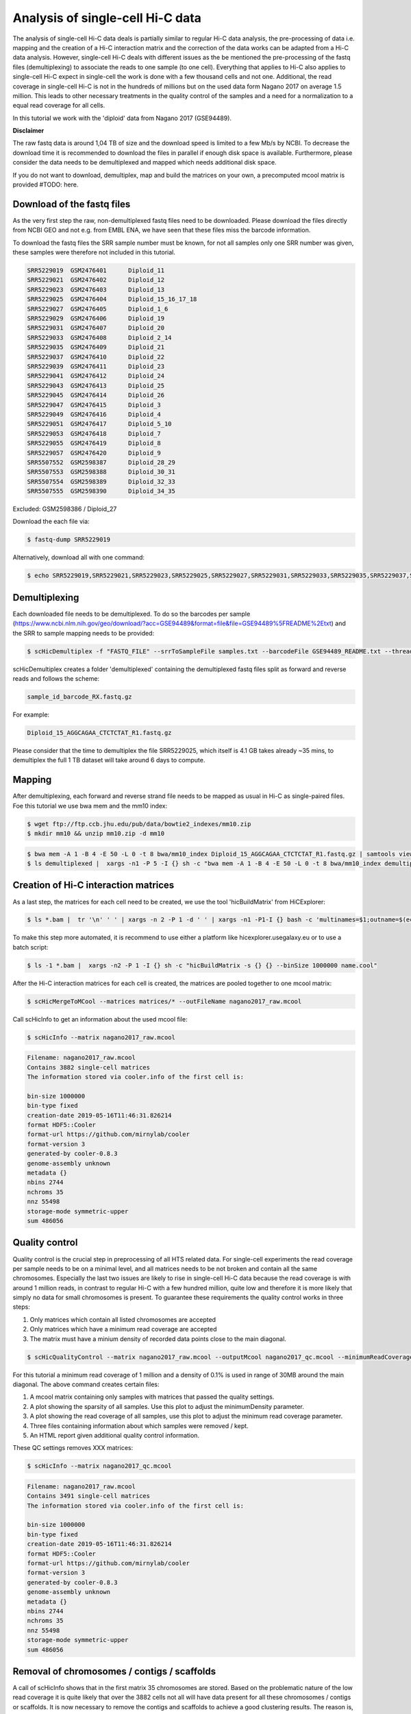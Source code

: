 .. _Example_analysis:

Analysis of single-cell Hi-C data
=================================

The analysis of single-cell Hi-C data deals is partially similar to regular Hi-C data analysis, the pre-processing of data i.e. mapping and the creation
of a Hi-C interaction matrix and the correction of the data works can be adapted from a Hi-C data analysis. However, single-cell Hi-C deals
with different issues as the be mentioned the pre-processing of the fastq files (demultiplexing) to associate the reads to one sample (to one cell). 
Everything that applies to Hi-C also applies to single-cell Hi-C expect in single-cell the work is done with a few thousand cells and not one. Additional, the read coverage
in single-cell Hi-C is not in the hundreds of millions but on the used data form Nagano 2017 on average 1.5 million. This leads to other necessary treatments in the quality 
control of the samples and a need for a normalization to a equal read coverage for all cells.


In this tutorial we work with the 'diploid' data from Nagano 2017 (GSE94489). 

**Disclaimer**

The raw fastq data is around 1,04 TB of size and the download speed is limited to a few Mb/s by NCBI. To decrease the download time it is recommended to download the files in parallel if enough disk space is available.
Furthermore, please consider the data needs to be demultiplexed and mapped which needs additional disk space.

If you do not want to download, demultiplex, map and build the matrices on your own, a precomputed mcool matrix is provided #TODO: here.

Download of the fastq files
---------------------------

As the very first step the raw, non-demultiplexed fastq files need to be downloaded. Please download the files directly from NCBI GEO and not e.g. from EMBL ENA, we 
have seen that these files miss the barcode information.

To download the fastq files the SRR sample number must be known, for not all samples only one SRR number was given, these samples were therefore not included in this tutorial.

.. code-block:: bash

    SRR5229019	GSM2476401	Diploid_11
    SRR5229021	GSM2476402	Diploid_12
    SRR5229023	GSM2476403	Diploid_13
    SRR5229025	GSM2476404	Diploid_15_16_17_18
    SRR5229027	GSM2476405	Diploid_1_6
    SRR5229029	GSM2476406	Diploid_19
    SRR5229031	GSM2476407	Diploid_20
    SRR5229033	GSM2476408	Diploid_2_14
    SRR5229035	GSM2476409	Diploid_21
    SRR5229037	GSM2476410	Diploid_22
    SRR5229039	GSM2476411	Diploid_23
    SRR5229041	GSM2476412	Diploid_24
    SRR5229043	GSM2476413	Diploid_25
    SRR5229045	GSM2476414	Diploid_26
    SRR5229047	GSM2476415	Diploid_3
    SRR5229049	GSM2476416	Diploid_4
    SRR5229051	GSM2476417	Diploid_5_10
    SRR5229053	GSM2476418	Diploid_7
    SRR5229055	GSM2476419	Diploid_8
    SRR5229057	GSM2476420	Diploid_9
    SRR5507552	GSM2598387	Diploid_28_29
    SRR5507553	GSM2598388	Diploid_30_31
    SRR5507554	GSM2598389	Diploid_32_33
    SRR5507555	GSM2598390	Diploid_34_35


Excluded: GSM2598386 / Diploid_27


Download the each file via:

.. code-block:: bash

    $ fastq-dump SRR5229019

Alternatively, download all with one command:

.. code-block:: bash

    $ echo SRR5229019,SRR5229021,SRR5229023,SRR5229025,SRR5229027,SRR5229031,SRR5229033,SRR5229035,SRR5229037,SRR5229039,SRR5229041,SRR5229043,SRR5229045,SRR5229047,SRR5229049,SRR5229051,SRR5229053,SRR5229055,SRR5229057,SRR5507553,SRR5507554,SRR5507555 |  sed "s/,/\n/g" | xargs -n1 -P 22 -I {} sh -c "fastq-dump {}" 



Demultiplexing
--------------

Each downloaded file needs to be demultiplexed. To do so the barcodes per sample (https://www.ncbi.nlm.nih.gov/geo/download/?acc=GSE94489&format=file&file=GSE94489%5FREADME%2Etxt) and the SRR to sample mapping needs to be provided:


.. code-block:: bash

    $ scHicDemultiplex -f "FASTQ_FILE" --srrToSampleFile samples.txt --barcodeFile GSE94489_README.txt --threads 20


scHicDemultiplex creates a folder 'demultiplexed' containing the demultiplexed fastq files split as forward and reverse reads and follows the scheme:

.. code-block::

    sample_id_barcode_RX.fastq.gz

For example:

.. code-block::

    Diploid_15_AGGCAGAA_CTCTCTAT_R1.fastq.gz


Please consider that the time to demultiplex the file SRR5229025, which itself is 4.1 GB takes already ~35 mins, to demultiplex the full 1 TB dataset will take around 6 days to compute.


Mapping
-------

After demultiplexing, each forward and reverse strand file needs to be mapped as usual in Hi-C as single-paired files. Foe this tutorial we use bwa mem and the mm10 index:

.. code-block:: bash

    $ wget ftp://ftp.ccb.jhu.edu/pub/data/bowtie2_indexes/mm10.zip
    $ mkdir mm10 && unzip mm10.zip -d mm10


.. code-block:: bash

    $ bwa mem -A 1 -B 4 -E 50 -L 0 -t 8 bwa/mm10_index Diploid_15_AGGCAGAA_CTCTCTAT_R1.fastq.gz | samtools view -Shb - > Diploid_15_AGGCAGAA_CTCTCTAT_R1.bam
    $ ls demultiplexed |  xargs -n1 -P 5 -I {} sh -c "bwa mem -A 1 -B 4 -E 50 -L 0 -t 8 bwa/mm10_index demultiplexed/{} | samtools view -Shb - > {}.bam"



Creation of Hi-C interaction matrices
-------------------------------------

As a last step, the matrices for each cell need to be created, we use the tool 'hicBuildMatrix' from HiCExplorer:

.. code-block:: bash

    $ ls *.bam |  tr '\n' ' ' | xargs -n 2 -P 1 -d ' ' | xargs -n1 -P1-I {} bash -c 'multinames=$1;outname=$(echo $multinames | cut -d" " -f 1 | sed -r "s?(^.*)_R[12]\..*?\\1?"); mkdir ${outname}_QC && hicBuildMatrix -s $multinames --binSize 1000000 --QCfolder  ${outname}_QC -o ${outname}.cool --threads 4' -- {}


To make this step more automated, it is recommend to use either a platform like hicexplorer.usegalaxy.eu or to use a batch script:

.. code-block:: bash
    
    $ ls -1 *.bam |  xargs -n2 -P 1 -I {} sh -c "hicBuildMatrix -s {} {} --binSize 1000000 name.cool"


After the Hi-C interaction matrices for each cell is created, the matrices are pooled together to one mcool matrix:

.. code-block:: bash

    $ scHicMergeToMCool --matrices matrices/* --outFileName nagano2017_raw.mcool


Call scHicInfo to get an information about the used mcool file:

.. code-block:: bash

    $ scHicInfo --matrix nagano2017_raw.mcool


.. code-block:: bash

    Filename: nagano2017_raw.mcool
    Contains 3882 single-cell matrices
    The information stored via cooler.info of the first cell is: 

    bin-size 1000000
    bin-type fixed
    creation-date 2019-05-16T11:46:31.826214
    format HDF5::Cooler
    format-url https://github.com/mirnylab/cooler
    format-version 3
    generated-by cooler-0.8.3
    genome-assembly unknown
    metadata {}
    nbins 2744
    nchroms 35
    nnz 55498
    storage-mode symmetric-upper
    sum 486056


Quality control
---------------

Quality control is the crucial step in preprocessing of all HTS related data. For single-cell experiments the read coverage 
per sample needs to be on a minimal level, and all matrices needs to be not broken and contain all the same chromosomes. Especially the last two issues are 
likely to rise in single-cell Hi-C data because the read coverage is with around 1 million reads, in contrast to regular Hi-C with a few 
hundred million, quite low and therefore it is more likely that simply no data for small chromosomes is present. 
To guarantee these requirements the quality control works in three steps: 

1. Only matrices which contain all listed chromosomes are accepted
2. Only matrices which have a minimum read coverage are accepted
3. The matrix must have a minium density of recorded data points close to the main diagonal.

.. code-block:: bash

    $ scHicQualityControl --matrix nagano2017_raw.mcool --outputMcool nagano2017_qc.mcool --minimumReadCoverage 1000000 --minimumDensity 0.01 --maximumRegionToConsider 30000000 --outFileNameReadCoverage read_coverage.png --outFileNameSparsity sparsity.png --threads 20 --chromosomes chr1 chr2 chr4 chr5 chr6 chr7 chr8 chr9 chr10 chr11 chr12 chr13 chr14 chr15 chr16 chr17 chr18 chr19

For this tutorial a minimum read coverage of 1 million and a density of 0.1% is used in range of 30MB around the main diagonal. The above command creates certain files:

1. A mcool matrix containing only samples with matrices that passed the quality settings.
2. A plot showing the sparsity of all samples. Use this plot to adjust the minimumDensity parameter.
3. A plot showing the read coverage of all samples, use this plot to adjust the minimum read coverage parameter.
4. Three files containing information about which samples were removed / kept.
5. An HTML report given additional quality control information.


.. image:: images/sparsity.png

.. image:: images/read_coverage.png


These QC settings removes XXX matrices:

.. code-block:: bash

    $ scHicInfo --matrix nagano2017_qc.mcool


.. code-block:: bash

    Filename: nagano2017_raw.mcool
    Contains 3491 single-cell matrices
    The information stored via cooler.info of the first cell is: 

    bin-size 1000000
    bin-type fixed
    creation-date 2019-05-16T11:46:31.826214
    format HDF5::Cooler
    format-url https://github.com/mirnylab/cooler
    format-version 3
    generated-by cooler-0.8.3
    genome-assembly unknown
    metadata {}
    nbins 2744
    nchroms 35
    nnz 55498
    storage-mode symmetric-upper
    sum 486056

Removal of chromosomes / contigs / scaffolds
--------------------------------------------

A call of scHicInfo shows that in the first matrix 35 chromosomes are stored. Based on the problematic nature of the low read coverage
it is quite likely that over the 3882 cells not all will have data present for all these chromosomes / contigs or scaffolds. 
It is now necessary to remove the contigs and scaffolds to achieve a good clustering results. The reason is, in clustering we operate directly on the matrices
without the consideration of pixel to chromosome region relation. The assumption is that in cell 1 the i-th pixel is related to the same regions as in cell 1543. If some 
samples contain contigs and scaffolds, this cannot be guaranteed. 

.. code-block:: bash

    $ scHicAdjustMatrix -m nagano2017_qc.mcool -o nagano2017_qc_adjusted.mcool --action keep --chromosomes chr1 chr2 chr4 chr5 chr6 chr7 chr8 chr9 chr10 chr11 chr12 chr13 chr14 chr15 chr16 chr17 chr18 chr19 


Normalization
-------------

Working with a few thousand samples makes it even more crucial to normalize the data to a similar read coverage level. scHiCExplorer normalizes to the lowest read coverage of all samples.

.. code-block:: bash

    $ scHicNormalize -m nagano2017_qc_adjusted.mcool -o nagano2017_normalized.mcool --threads 20


Correction
----------

In Hi-C protocol the assumption is that each genomic local has the same sum of interactions. Usually this is not achieved and it is causing biases by over or under representing regions. 
To correct this we use the KR correction of matrices from Knight-Ruiz 2012. 

.. code-block:: bash

    $ scHicCorrectMatrices -m nagano2017_normalized.mcool -o nagano2017_corrected.mcool --threads 20



Analysis
--------

The analysis of single-cell Hi-C data investigates the chromatin folding changes during the cell cycle. 
To compute this, the clustering of the cells and a correct ordering within a cluster is the key step for this analysis.

scHiCExplorer uses a flatting approach to create out of the two dimensional 2D interaction matrices a one dimensional vector to have in the end 
a number of samples times number of bins^2 matrix. For example: Nagano 2017 has around 3000 cells and using a 1MB binning approach results for the mouse genome in
2600 times 2600 matrix. After flattening, the matrix which is used to operate on is 3000 * (2600 * 2600) = 3000 * 6760000. 

Two approaches to apply clustering are now possible: 

1. Compute the clustering directly on the matrix.
2. Reduce the dimensions first and apply clustering.

Option one works if the resolution of the interaction matrices are not too high, i.e. 1MB leads to 6.7 million features which is already a lot, but todays computers can handle this.
However, it looks different if the resolution is increased to e.g. regular Hi-C matrix resolution of 10kb. In this case the binned matrix is not 2600 * 2600, but 260000 * 260000 which is 67.6 billion.
To work on such many features would be problematic in terms of computational time and, it is questionable if a computer with enough main memory is available.
To overcome this, a dimension reduction is necessary. To reduce the number of dimensions scHiCExplorer provides three approaches: MinHash, SVL and Compartments.

The first approach uses a local sensitive hashing approach to compute the nearest neighbors, with it, it reduces the number of dimensions to the number of samples where each entry represents how close the samples are. 
Approach two, SVL for short vs long distances, computes per chromosome the ratio of the sum of short range contacts vs. the sum of long range contacts, the number of dimensions is therefore reduced to the number of to be considered chromosomes. 
Approach number three, compartments, computes the A/B compartments per chromosome and reduces the number of dimensions to the square root.

In Nagano 2017 a k-means approach is used to cluster the cells, however, the computed clusters with spectral clustering are of better quality.


Clustering on raw data
^^^^^^^^^^^^^^^^^^^^^^

The first approach clusters the data on the raw data using first, kmeans and second, spectral clustering. Warning: the runtime of kmeans is multiple hours (on a XEON with 10 cores / 10 threads, around 8 h).

.. code-block:: bash

    $ scHicCluster -m nagano2017_corrected.mcool --numberOfClusters 7 --clusterMethod kmeans -o clusters_raw_kmeans.txt --threads 20

.. code-block:: bash

    $ scHicCluster -m nagano2017_corrected.mcool --numberOfClusters 7 --clusterMethod spectral -o clusters_raw_spectral.txt --threads 20
    

The output of all cluster algorithms is a text file containing the internal sample name of the mcool file and the associated cluster:

..code-block:: bash

    /Diploid_3_CGTACTAG_GTAAGGAG_R1fastqgz 0
    /Diploid_3_CGTACTAG_TATCCTCT_R1fastqgz 0
    /Diploid_3_CTCTCTAC_AAGGAGTA_R1fastqgz 0
    /Diploid_3_CTCTCTAC_ACTGCATA_R1fastqgz 0
    /Diploid_3_CTCTCTAC_CGTCTAAT_R1fastqgz 0
    /Diploid_3_CTCTCTAC_CTAAGCCT_R1fastqgz 0
    /Diploid_3_CTCTCTAC_CTCTCTAT_R1fastqgz 0
    /Diploid_3_CTCTCTAC_GTAAGGAG_R1fastqgz 0
    /Diploid_3_CTCTCTAC_TATCCTCT_R1fastqgz 0
    /Diploid_3_GCGTAGTA_AAGGCTAT_R1fastqgz 5
    /Diploid_3_GCGTAGTA_CCTAGAGT_R1fastqgz 0
    /Diploid_3_GCGTAGTA_CTATTAAG_R1fastqgz 0
    /Diploid_3_GCGTAGTA_GAGCCTTA_R1fastqgz 0
    /Diploid_3_GCGTAGTA_GCGTAAGA_R1fastqgz 0
    /Diploid_3_GCGTAGTA_TCGACTAG_R1fastqgz 3
    /Diploid_3_GCGTAGTA_TTATGCGA_R1fastqgz 4
    /Diploid_3_GCTCATGA_AAGGAGTA_R1fastqgz 0
    /Diploid_3_GCTCATGA_CGTCTAAT_R1fastqgz 0
    /Diploid_3_GCTCATGA_CTAAGCCT_R1fastqgz 0
    /Diploid_3_GCTCATGA_CTCTCTAT_R1fastqgz 0
    /Diploid_3_GCTCATGA_GTAAGGAG_R1fastqgz 0


To visualize the results run:

.. code-block:: bash

    $ scHicPlotClusterProfiles -m nagano2017_corrected.mcool --clusters clusters_raw_kmeans.txt -o clusters_raw_kmeans.png --dpi 300  --threads 20


The cluster internal ordering can be visualized in two ways: Either by the order the samples appear in the cluster output file or by sorting with the ratio of short vs. long range contacts. Default mode is the last one.

.. code-block:: bash

    $ scHicPlotClusterProfiles -m nagano2017_corrected.mcool --orderBy orderByFile --clusters clusters_raw_spectral.txt -o clusters_raw_spectral_order_by_file.png --dpi 300  --threads 20

.. code-block:: bash

    $ scHicPlotClusterProfiles -m nagano2017_corrected.mcool --orderBy svl --distanceShortRange 2000000 --distanceLongRange 12000000  --clusters clusters_raw_spectral.txt -o clusters_raw_spectral.png --dpi 300  --threads 20

.. image:: images/clusters_raw_spectral_order_by_file.png


.. image:: images/clusters_raw_spectral.png


Clustering with dimensional reduction by local sensitive hashing
^^^^^^^^^^^^^^^^^^^^^^^^^^^^^^^^^^^^^^^^^^^^^^^^^^^^^^^^^^^^^^^^

Reducing the 2.6 million dimensions is a crucial step to improve the runtime and memory consumptions to acceptable level, especially if kmeans to cluster the single-cell Hi-C data is used. 
Under consideration of the clustering results on the raw data it is obvious that the dimensions are too high to get a meaningful clustering. scHiCExplorer uses the local sensituve hashing technique 'minimal hash' to reduce the number of dimensions to 
the number of samples, i.e. from 2.6 million to 3491. MinHash computes per samples for all non-zero feature id one hash value with one hash function and takes from all hash values the numerical minimum as the hash value for this hash function. 
With this approach a few hundred hash functions compute their minium hash value. In a next step the similarity between two samples is computed by counting the number of hash collisions, the more collisions two samples have, the more likely it is they share many non-zero feature ids. 


.. code-block:: bash

    $ scHicClusterMinHash -m nagano2017_corrected.mcool --numberOfHashFunctions 1200  --numberOfClusters 7 --clusterMethod kmeans -o clusters_minhash_kmeans.txt --threads 20

.. code-block:: bash

    $ scHicClusterMinHash -m nagano2017_corrected.mcool --numberOfHashFunctions 1200 --numberOfClusters 7 --clusterMethod spectral -o clusters_minhash_spectral.txt --threads 20
    

To visualize the results run:

.. code-block:: bash

    $ scHicPlotClusterProfiles -m nagano2017_corrected.mcool --clusters clusters_minhash_kmeans.txt -o clusters_minhash_kmeans.png --dpi 300 --threads 20 

.. code-block:: bash

    $ scHicPlotClusterProfiles -m nagano2017_corrected.mcool --clusters clusters_minhash_spectral.txt -o clusters_minhash_spectral.png --dpi 300 --threads 20 

The clustered samples based on the dimension reduction with MinHash are way more meaningful in comparison to the raw clustered data:

.. image:: images/clusters_minhash_kmeans.png


.. image:: images/clusters_minhash_spectral.png

The top image is clustered with kmeans, the bottom one with spectral clustering. Partially the results are quite equal e.g. in both cluster 3, however, the spectral clustering seems to detect the fine differences in the chromatine structure better.



Clustering with dimensional reduction by short range vs. long range contact ratios
^^^^^^^^^^^^^^^^^^^^^^^^^^^^^^^^^^^^^^^^^^^^^^^^^^^^^^^^^^^^^^^^^^^^^^^^^^^^^^^^^^

An important measurement to investigate the denisty of the folding structure of the chromatin is the ratio of the sum of short range and long range contacts. 
Nagano 2017 shows the ratio between genomical distance of less than 2MB and between 2MB to 12MB is the key region of contacts to be considered. 

.. code-block:: bash

    $ scHicClusterSVL -m nagano2017_corrected.mcool --distanceShortRange 2000000 --distanceLongRange 12000000 --numberOfClusters 7 --clusterMethod kmeans -o clusters_svl_kmeans.txt --threads 20

.. code-block:: bash

    $ scHicClusterSVL -m nagano2017_corrected.mcool --distanceShortRange 2000000 --distanceLongRange 12000000 --numberOfClusters 7 --clusterMethod spectral -o clusters_svl_spectral.txt --threads 20
    

To visualize the results run:

.. code-block:: bash

    $ scHicPlotClusterProfiles -m nagano2017_corrected.mcool --clusters clusters_svl_kmeans.txt -o clusters_svl_kmeans.png --dpi 300 --threads 20 

.. code-block:: bash

    $ scHicPlotClusterProfiles -m nagano2017_corrected.mcool --clusters clusters_svl_spectral.txt -o clusters_svl_spectral.png --dpi 300 --threads 20 


The results of the clustering with the SVL dimension reduction technique:

.. image:: images/clusters_svl_kmeans.png


.. image:: images/clusters_svl_spectral.png



Clustering with dimensional reduction by A/B compartments
^^^^^^^^^^^^^^^^^^^^^^^^^^^^^^^^^^^^^^^^^^^^^^^^^^^^^^^^^

Clustering and dimension reduction based on A/B compartments will compute for each sample and each chromosome the A/B compartments,
reducing the dimensions to the square root of the number of features i.e. in our example from 6.7 million to 2600.

.. code-block:: bash

    $ scHicClusterCompartments -m nagano2017_corrected.mcool --binarization --numberOfClusters 7 --clusterMethod kmeans -o clusters_compartments_kmeans.txt --threads 20

.. code-block:: bash

    $ scHicClusterCompartments -m nagano2017_corrected.mcool --binarization --numberOfClusters 7 --clusterMethod spectral -o clusters_compartments_spectral.txt --threads 20
    


To visualize the results run:

.. code-block:: bash

    $ scHicPlotClusterProfiles -m nagano2017_corrected.mcool --clusters clusters_compartments_kmeans.txt -o clusters_compartments_kmeans.png --dpi 300 --threads 20 

.. code-block:: bash

    $ scHicPlotClusterProfiles -m nagano2017_corrected.mcool --clusters clusters_compartments_spectral.txt -o clusters_compartments_spectral.png --dpi 300 --threads 20 



Consensus matrices
^^^^^^^^^^^^^^^^^^

The folding pattern of chromatin can be visualized by merging all Hi-C interaction matrices of one cluster together to one consensus matrix. First, the consensus matrices needs to be computed and in a second step be plotted.

.. code-block:: bash

    $ scHicConsensusMatrices -m nagano2017_corrected.mcool --clusters clusters_minhash_kmeans.txt -o consensus_matrix_minhash_kmeans.mcool --threads 20

.. code-block:: bash

    $ scHicPlotClusterProfiles -m nagano2017_corrected.mcool ---clusters clusters_minhash_spectral.txt -o consensus_matrix_minhash_spectral.mcool --threads 20


